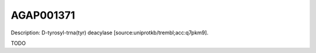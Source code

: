 
AGAP001371
=============



Description: D-tyrosyl-trna(tyr) deacylase [source:uniprotkb/trembl;acc:q7pkm9].

TODO
